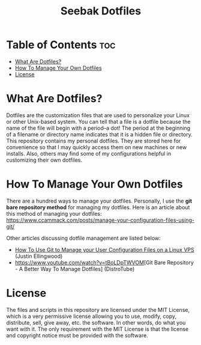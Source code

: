 #+TITLE: Seebak Dotfiles

* Table of Contents :toc:
- [[#what-are-dotfiles][What Are Dotfiles?]]
- [[#how-to-manage-your-own-dotfiles][How To Manage Your Own Dotfiles]]
- [[#license][License]]

* What Are Dotfiles?

Dotfiles are the customization files that are used to personalize your Linux or other Unix-based system.  You can tell that a file is a dotfile because the name of the file will begin with a period--a dot!  The period at the beginning of a filename or directory name indicates that it is a hidden file or directory.  This repository contains my personal dotfiles.  They are stored here for convenience so that I may quickly access them on new machines or new installs.  Also, others may find some of my configurations helpful in customizing their own dotfiles.

* How To Manage Your Own Dotfiles
There are a hundred ways to manage your dotfiles. Personally, I use the *git bare repository method* for managing my dotfiles. Here is an article about this method of managing your dotfiles: [[https://www.ccammack.com/posts/manage-your-configuration-files-using-git/][https://www.ccammack.com/posts/manage-your-configuration-files-using-git/]]

Other articles discussing dotfile management are listed below:
- [[https://www.digitalocean.com/community/tutorials/how-to-use-git-to-manage-your-user-configuration-files-on-a-linux-vps][How To Use Git to Manage your User Configuration Files on a Linux VPS]] (Justin Ellingwood)
- [[https://www.youtube.com/watch?v=tBoLDpTWVOM]][Git Bare Repository - A Better Way To Manage Dotfiles] (DistroTube)
  
* License
The files and scripts in this repository are licensed under the MIT License, which is a very permissive license allowing you to use, modify, copy, distribute, sell, give away, etc. the software. In other words, do what you want with it. The only requirement with the MIT License is that the license and copyright notice must be provided with the software.
